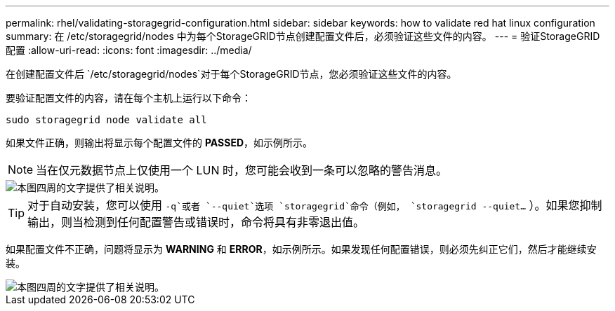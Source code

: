 ---
permalink: rhel/validating-storagegrid-configuration.html 
sidebar: sidebar 
keywords: how to validate red hat linux configuration 
summary: 在 /etc/storagegrid/nodes 中为每个StorageGRID节点创建配置文件后，必须验证这些文件的内容。 
---
= 验证StorageGRID配置
:allow-uri-read: 
:icons: font
:imagesdir: ../media/


[role="lead"]
在创建配置文件后 `/etc/storagegrid/nodes`对于每个StorageGRID节点，您必须验证这些文件的内容。

要验证配置文件的内容，请在每个主机上运行以下命令：

[listing]
----
sudo storagegrid node validate all
----
如果文件正确，则输出将显示每个配置文件的 *PASSED*，如示例所示。


NOTE: 当在仅元数据节点上仅使用一个 LUN 时，您可能会收到一条可以忽略的警告消息。

image::../media/rhel_node_configuration_file_output.gif[本图四周的文字提供了相关说明。]


TIP: 对于自动安装，您可以使用 `-q`或者 `--quiet`选项 `storagegrid`命令（例如， `storagegrid --quiet...` ）。如果您抑制输出，则当检测到任何配置警告或错误时，命令将具有非零退出值。

如果配置文件不正确，问题将显示为 *WARNING* 和 *ERROR*，如示例所示。如果发现任何配置错误，则必须先纠正它们，然后才能继续安装。

image::../media/rhel_node_configuration_file_output_with_errors.gif[本图四周的文字提供了相关说明。]
